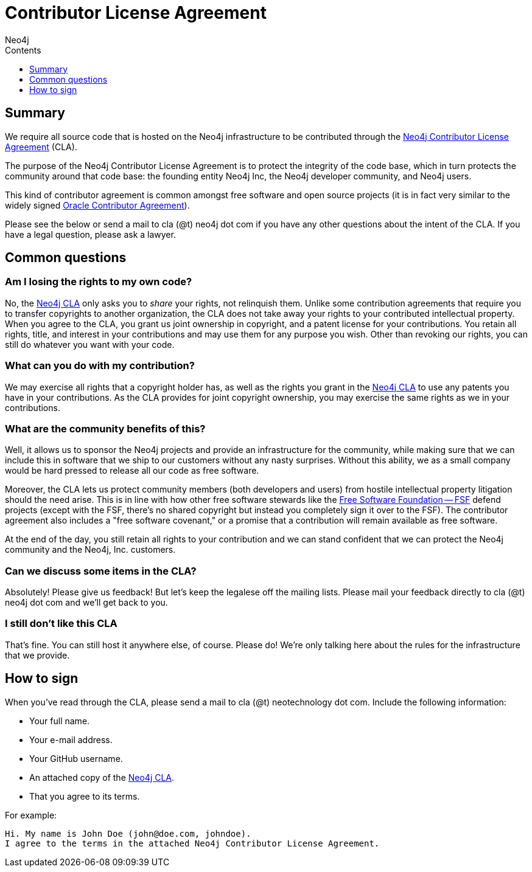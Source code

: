 = Contributor License Agreement
:slug: cla
:sectanchors:
:toc:
:toc-title: Contents
:toclevels: 1
:author: Neo4j
:category: contribute-neo4j
:tags: community, contributions, cla

[#cla-summary]
== Summary

We require all source code that is hosted on the Neo4j infrastructure to be contributed through the http://dist.neo4j.org/neo4j-cla.pdf[Neo4j Contributor License Agreement] (CLA).

The purpose of the Neo4j Contributor License Agreement is to protect the integrity of the code base, which in turn protects the community around that code base: the founding entity Neo4j Inc, the Neo4j developer community, and Neo4j users.

This kind of contributor agreement is common amongst free software and open source projects (it is in fact very similar to the widely signed  http://www.oracle.com/technetwork/community/oca-486395.html[Oracle Contributor Agreement]).

Please see the below or send a mail to cla (@t) neo4j dot com if you have any other questions about the intent of the CLA.
If you have a legal question, please ask a lawyer.

[#common-questions]
== Common questions

=== Am I losing the rights to my own code?

No, the http://dist.neo4j.org/neo4j-cla.pdf[Neo4j CLA] only asks you to _share_ your rights, not relinquish them.
Unlike some contribution agreements that require you to transfer copyrights to another organization, the CLA does not take away your rights to your contributed intellectual property.
When you agree to the CLA, you grant us joint ownership in copyright, and a patent license for your contributions.
You retain all rights, title, and interest in your contributions and may use them for any purpose you wish.
Other than revoking our rights, you can still do whatever you want with your code.

=== What can you do with my contribution?

We may exercise all rights that a copyright holder has, as well as the rights you grant in the http://dist.neo4j.org/neo4j-cla.pdf[Neo4j CLA] to use any patents you have in your contributions.
As the CLA provides for joint copyright ownership, you may exercise the same rights as we in your contributions.

=== What are the community benefits of this?

Well, it allows us to sponsor the Neo4j projects and provide an infrastructure for the community, while making sure that we can include this in software that we ship to our customers without any nasty surprises.
Without this ability, we as a small company would be hard pressed to release all our code as free software.

Moreover, the CLA lets us protect community members (both developers and users) from hostile intellectual property litigation should the need arise.
This is in line with how other free software stewards like the http://www.fsf.org[Free Software Foundation -- FSF] defend projects (except with the FSF, there's no shared copyright but instead you completely sign it over to the FSF).
The contributor agreement also includes a "free software covenant," or a promise that a contribution will remain available as free software.

At the end of the day, you still retain all rights to your contribution and we can stand confident that we can protect the Neo4j community and the Neo4j, Inc. customers.

=== Can we discuss some items in the CLA?

Absolutely! Please give us feedback! But let's keep the legalese off the mailing lists.
Please mail your feedback directly to cla (@t) neo4j dot com and we'll get back to you.

=== I still don't like this CLA

That's fine.
You can still host it anywhere else, of course.
Please do!
We're only talking here about the rules for the infrastructure that we provide.

[#sign-cla]
== How to sign

When you've read through the CLA, please send a mail to cla (@t) neotechnology dot com.
Include the following information:

* Your full name.
* Your e-mail address.
* Your GitHub username.
* An attached copy of the https://dist.neo4j.org/neo4j-cla.pdf[Neo4j CLA].
* That you agree to its terms.

For example:

----
Hi. My name is John Doe (john@doe.com, johndoe).
I agree to the terms in the attached Neo4j Contributor License Agreement.
----
